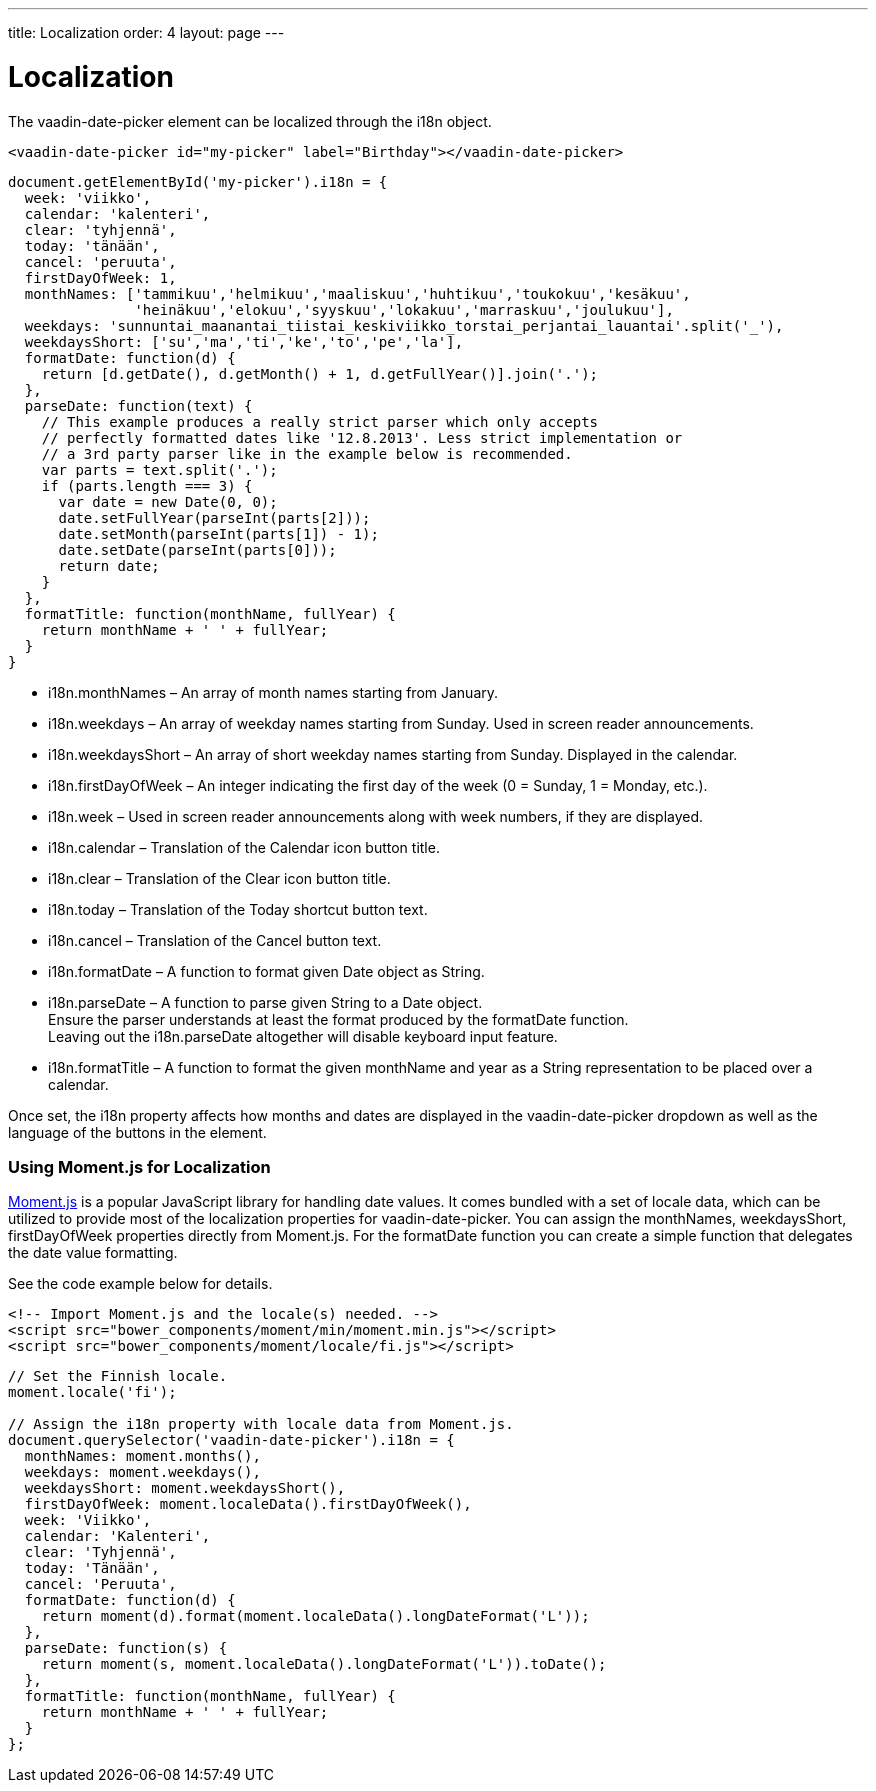 ---
title: Localization
order: 4
layout: page
---

[[vaadin-date-picker.localization]]
= Localization

The [vaadinelement]#vaadin-date-picker# element can be localized through the [propertyname]#i18n# object.

[source,html]
----
<vaadin-date-picker id="my-picker" label="Birthday"></vaadin-date-picker>
----
[source,javascript]
----
document.getElementById('my-picker').i18n = {
  week: 'viikko',
  calendar: 'kalenteri',
  clear: 'tyhjennä',
  today: 'tänään',
  cancel: 'peruuta',
  firstDayOfWeek: 1,
  monthNames: ['tammikuu','helmikuu','maaliskuu','huhtikuu','toukokuu','kesäkuu',
               'heinäkuu','elokuu','syyskuu','lokakuu','marraskuu','joulukuu'],
  weekdays: 'sunnuntai_maanantai_tiistai_keskiviikko_torstai_perjantai_lauantai'.split('_'),
  weekdaysShort: ['su','ma','ti','ke','to','pe','la'],
  formatDate: function(d) {
    return [d.getDate(), d.getMonth() + 1, d.getFullYear()].join('.');
  },
  parseDate: function(text) {
    // This example produces a really strict parser which only accepts
    // perfectly formatted dates like '12.8.2013'. Less strict implementation or
    // a 3rd party parser like in the example below is recommended.
    var parts = text.split('.');
    if (parts.length === 3) {
      var date = new Date(0, 0);
      date.setFullYear(parseInt(parts[2]));
      date.setMonth(parseInt(parts[1]) - 1);
      date.setDate(parseInt(parts[0]));
      return date;
    }
  },
  formatTitle: function(monthName, fullYear) {
    return monthName + ' ' + fullYear;
  }
}
----

* [propertyname]#i18n.monthNames# – An array of month names starting from January.
* [propertyname]#i18n.weekdays# – An array of weekday names starting from Sunday. Used in screen reader announcements.
* [propertyname]#i18n.weekdaysShort# – An array of short weekday names starting from Sunday. Displayed in the calendar.
* [propertyname]#i18n.firstDayOfWeek# – An integer indicating the first day of the week (0 = Sunday, 1 = Monday, etc.).
* [propertyname]#i18n.week# – Used in screen reader announcements along with week numbers, if they are displayed.
* [propertyname]#i18n.calendar# – Translation of the Calendar icon button title.
* [propertyname]#i18n.clear# – Translation of the Clear icon button title.
* [propertyname]#i18n.today# – Translation of the Today shortcut button text.
* [propertyname]#i18n.cancel# – Translation of the Cancel button text.
* [propertyname]#i18n.formatDate# – A function to format given [classname]#Date# object as [classname]#String#.
* [propertyname]#i18n.parseDate# – A function to parse given [classname]#String# to a [classname]#Date# object. +
Ensure the parser understands at least the format produced by the [propertyname]#formatDate# function. +
Leaving out the [propertyname]#i18n.parseDate# altogether will disable keyboard input feature.
* [propertyname]#i18n.formatTitle# – A function to format the given monthName and year as a [classname]#String# representation to be placed over a calendar.

Once set, the [propertyname]#i18n# property affects how months and dates are displayed in the [vaadinelement]#vaadin-date-picker# dropdown as well as the language of the buttons in the element.

=== Using Moment.js for Localization

http://momentjs.com/[Moment.js] is a popular JavaScript library for handling date values.
It comes bundled with a set of locale data, which can be utilized to provide most of the localization properties for [vaadinelement]#vaadin-date-picker#.
You can assign the [propertyname]#monthNames#, [propertyname]#weekdaysShort#, [propertyname]#firstDayOfWeek# properties directly from Moment.js.
For the [propertyname]#formatDate# function you can create a simple function that delegates the date value formatting.

See the code example below for details.

[source,html]
----
<!-- Import Moment.js and the locale(s) needed. -->
<script src="bower_components/moment/min/moment.min.js"></script>
<script src="bower_components/moment/locale/fi.js"></script>
----
[source,javascript]
----
// Set the Finnish locale.
moment.locale('fi');

// Assign the i18n property with locale data from Moment.js.
document.querySelector('vaadin-date-picker').i18n = {
  monthNames: moment.months(),
  weekdays: moment.weekdays(),
  weekdaysShort: moment.weekdaysShort(),
  firstDayOfWeek: moment.localeData().firstDayOfWeek(),
  week: 'Viikko',
  calendar: 'Kalenteri',
  clear: 'Tyhjennä',
  today: 'Tänään',
  cancel: 'Peruuta',
  formatDate: function(d) {
    return moment(d).format(moment.localeData().longDateFormat('L'));
  },
  parseDate: function(s) {
    return moment(s, moment.localeData().longDateFormat('L')).toDate();
  },
  formatTitle: function(monthName, fullYear) {
    return monthName + ' ' + fullYear;
  }
};
----
